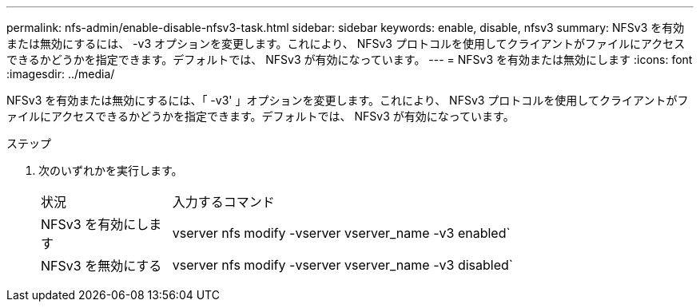---
permalink: nfs-admin/enable-disable-nfsv3-task.html 
sidebar: sidebar 
keywords: enable, disable, nfsv3 
summary: NFSv3 を有効または無効にするには、 -v3 オプションを変更します。これにより、 NFSv3 プロトコルを使用してクライアントがファイルにアクセスできるかどうかを指定できます。デフォルトでは、 NFSv3 が有効になっています。 
---
= NFSv3 を有効または無効にします
:icons: font
:imagesdir: ../media/


[role="lead"]
NFSv3 を有効または無効にするには、「 -v3' 」オプションを変更します。これにより、 NFSv3 プロトコルを使用してクライアントがファイルにアクセスできるかどうかを指定できます。デフォルトでは、 NFSv3 が有効になっています。

.ステップ
. 次のいずれかを実行します。
+
[cols="20,80"]
|===


| 状況 | 入力するコマンド 


 a| 
NFSv3 を有効にします
 a| 
vserver nfs modify -vserver vserver_name -v3 enabled`



 a| 
NFSv3 を無効にする
 a| 
vserver nfs modify -vserver vserver_name -v3 disabled`

|===

